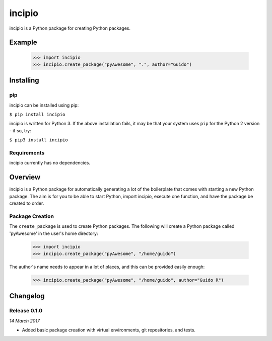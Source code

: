 incipio
=======

incipio is a Python package for creating Python packages.

Example
-------

  >>> import incipio
  >>> incipio.create_package("pyAwesome", ".", author="Guido")




Installing
----------

pip
~~~

incipio can be installed using pip:

``$ pip install incipio``

incipio is written for Python 3. If the above installation fails, it may be
that your system uses ``pip`` for the Python 2 version - if so, try:

``$ pip3 install incipio``

Requirements
~~~~~~~~~~~~

incipio currently has no dependencies.


Overview
--------

incipio is a Python package for automatically generating a lot of the
boilerplate that comes with starting a new Python package. The aim is for you
to be able to start Python, import incipio, execute one function, and have the
package be created to order.

Package Creation
~~~~~~~~~~~~~~~~

The ``create_package`` is used to create Python packages. The following
will create a Python package called 'pyAwesome' in the user's home directory:

    >>> import incipio
    >>> incipio.create_package("pyAwesome", "/home/guido")

The author's name needs to appear in a lot of places, and this can be provided
easily enough:

    >>> incipio.create_package("pyAwesome", "/home/guido", author="Guido R")


Changelog
---------

Release 0.1.0
~~~~~~~~~~~~~

`14 March 2017`

* Added basic package creation with virtual environments, git repositories, and tests.
